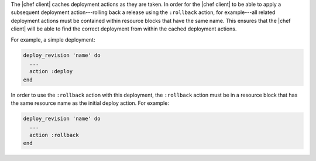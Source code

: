 .. The contents of this file are included in multiple topics.
.. This file should not be changed in a way that hinders its ability to appear in multiple documentation sets.

The |chef client| caches deployment actions as they are taken. In order for the |chef client| to be able to apply a subsequent deployment action---rolling back a release using the ``:rollback`` action, for example---all related deployment actions must be contained within resource blocks that have the same name. This ensures that the |chef client| will be able to find the correct deployment from within the cached deployment actions.

For example, a simple deployment:

.. code-block:: ruby

   deploy_revision 'name' do
     ...
     action :deploy
   end

In order to use the ``:rollback`` action with this deployment, the ``:rollback`` action must be in a resource block that has the same resource name as the initial deploy action. For example:

.. code-block:: ruby

   deploy_revision 'name' do
     ...
     action :rollback
   end

